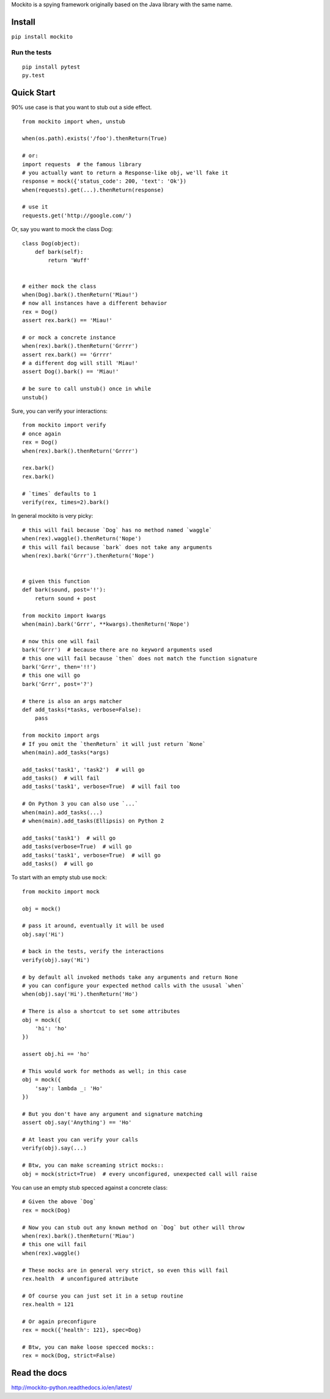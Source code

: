 Mockito is a spying framework originally based on the Java library with the same name.

.. image:: https://travis-ci.org/kaste/mockito-python.svg?branch=master
    :target: https://travis-ci.org/kaste/mockito-python


Install
=======

``pip install mockito``


Run the tests
-------------

::

    pip install pytest
    py.test


Quick Start
===========

90% use case is that you want to stub out a side effect.

::

    from mockito import when, unstub

    when(os.path).exists('/foo').thenReturn(True)

    # or:
    import requests  # the famous library
    # you actually want to return a Response-like obj, we'll fake it
    response = mock({'status_code': 200, 'text': 'Ok'})
    when(requests).get(...).thenReturn(response)

    # use it
    requests.get('http://google.com/')


Or, say you want to mock the class Dog::

    class Dog(object):
        def bark(self):
            return 'Wuff'


    # either mock the class
    when(Dog).bark().thenReturn('Miau!')
    # now all instances have a different behavior
    rex = Dog()
    assert rex.bark() == 'Miau!'

    # or mock a concrete instance
    when(rex).bark().thenReturn('Grrrr')
    assert rex.bark() == 'Grrrr'
    # a different dog will still 'Miau!'
    assert Dog().bark() == 'Miau!'

    # be sure to call unstub() once in while
    unstub()


Sure, you can verify your interactions::

    from mockito import verify
    # once again
    rex = Dog()
    when(rex).bark().thenReturn('Grrrr')

    rex.bark()
    rex.bark()

    # `times` defaults to 1
    verify(rex, times=2).bark()


In general mockito is very picky::

    # this will fail because `Dog` has no method named `waggle`
    when(rex).waggle().thenReturn('Nope')
    # this will fail because `bark` does not take any arguments
    when(rex).bark('Grrr').thenReturn('Nope')


    # given this function
    def bark(sound, post='!'):
        return sound + post

    from mockito import kwargs
    when(main).bark('Grrr', **kwargs).thenReturn('Nope')

    # now this one will fail
    bark('Grrr')  # because there are no keyword arguments used
    # this one will fail because `then` does not match the function signature
    bark('Grrr', then='!!')
    # this one will go
    bark('Grrr', post='?')

    # there is also an args matcher
    def add_tasks(*tasks, verbose=False):
        pass

    from mockito import args
    # If you omit the `thenReturn` it will just return `None`
    when(main).add_tasks(*args)

    add_tasks('task1', 'task2')  # will go
    add_tasks()  # will fail
    add_tasks('task1', verbose=True)  # will fail too

    # On Python 3 you can also use `...`
    when(main).add_tasks(...)
    # when(main).add_tasks(Ellipsis) on Python 2

    add_tasks('task1')  # will go
    add_tasks(verbose=True)  # will go
    add_tasks('task1', verbose=True)  # will go
    add_tasks()  # will go


To start with an empty stub use ``mock``::

    from mockito import mock

    obj = mock()

    # pass it around, eventually it will be used
    obj.say('Hi')

    # back in the tests, verify the interactions
    verify(obj).say('Hi')

    # by default all invoked methods take any arguments and return None
    # you can configure your expected method calls with the ususal `when`
    when(obj).say('Hi').thenReturn('Ho')

    # There is also a shortcut to set some attributes
    obj = mock({
        'hi': 'ho'
    })

    assert obj.hi == 'ho'

    # This would work for methods as well; in this case
    obj = mock({
        'say': lambda _: 'Ho'
    })

    # But you don't have any argument and signature matching
    assert obj.say('Anything') == 'Ho'

    # At least you can verify your calls
    verify(obj).say(...)

    # Btw, you can make screaming strict mocks::
    obj = mock(strict=True)  # every unconfigured, unexpected call will raise


You can use an empty stub specced against a concrete class::

    # Given the above `Dog`
    rex = mock(Dog)

    # Now you can stub out any known method on `Dog` but other will throw
    when(rex).bark().thenReturn('Miau')
    # this one will fail
    when(rex).waggle()

    # These mocks are in general very strict, so even this will fail
    rex.health  # unconfigured attribute

    # Of course you can just set it in a setup routine
    rex.health = 121

    # Or again preconfigure
    rex = mock({'health': 121}, spec=Dog)

    # Btw, you can make loose specced mocks::
    rex = mock(Dog, strict=False)




Read the docs
=============

http://mockito-python.readthedocs.io/en/latest/


